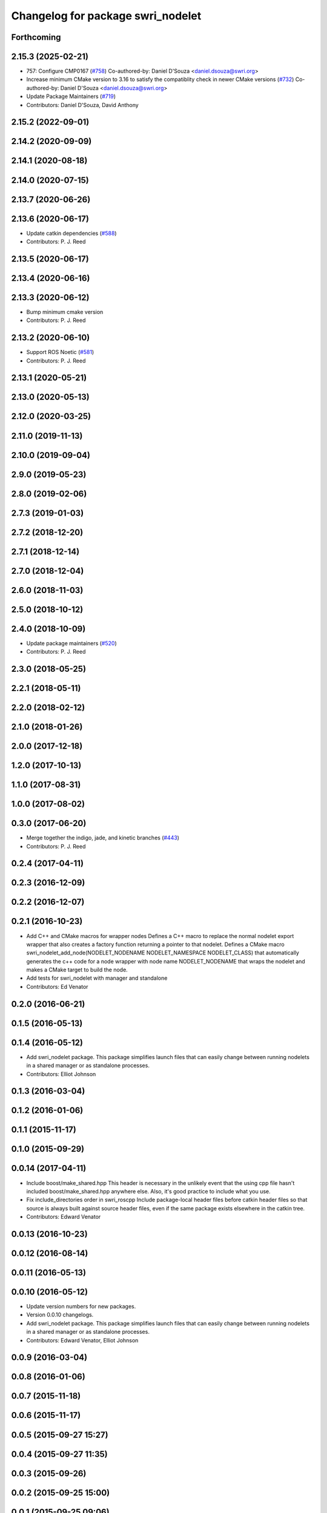 ^^^^^^^^^^^^^^^^^^^^^^^^^^^^^^^^^^
Changelog for package swri_nodelet
^^^^^^^^^^^^^^^^^^^^^^^^^^^^^^^^^^

Forthcoming
-----------

2.15.3 (2025-02-21)
-------------------
* 757: Configure CMP0167 (`#758 <https://github.com/swri-robotics/marti_common/issues/758>`_)
  Co-authored-by: Daniel D'Souza <daniel.dsouza@swri.org>
* Increase minimum CMake version to 3.16 to satisfy the compatiblity check in newer CMake versions (`#732 <https://github.com/swri-robotics/marti_common/issues/732>`_)
  Co-authored-by: Daniel D'Souza <daniel.dsouza@swri.org>
* Update Package Maintainers (`#719 <https://github.com/swri-robotics/marti_common/issues/719>`_)
* Contributors: Daniel D'Souza, David Anthony

2.15.2 (2022-09-01)
-------------------

2.14.2 (2020-09-09)
-------------------

2.14.1 (2020-08-18)
-------------------

2.14.0 (2020-07-15)
-------------------

2.13.7 (2020-06-26)
-------------------

2.13.6 (2020-06-17)
-------------------
* Update catkin dependencies (`#588 <https://github.com/swri-robotics/marti_common/issues/588>`_)
* Contributors: P. J. Reed

2.13.5 (2020-06-17)
-------------------

2.13.4 (2020-06-16)
-------------------

2.13.3 (2020-06-12)
-------------------
* Bump minimum cmake version
* Contributors: P. J. Reed

2.13.2 (2020-06-10)
-------------------
* Support ROS Noetic (`#581 <https://github.com/swri-robotics/marti_common/issues/581>`_)
* Contributors: P. J. Reed

2.13.1 (2020-05-21)
-------------------

2.13.0 (2020-05-13)
-------------------

2.12.0 (2020-03-25)
-------------------

2.11.0 (2019-11-13)
-------------------

2.10.0 (2019-09-04)
-------------------

2.9.0 (2019-05-23)
------------------

2.8.0 (2019-02-06)
------------------

2.7.3 (2019-01-03)
------------------

2.7.2 (2018-12-20)
------------------

2.7.1 (2018-12-14)
------------------

2.7.0 (2018-12-04)
------------------

2.6.0 (2018-11-03)
------------------

2.5.0 (2018-10-12)
------------------

2.4.0 (2018-10-09)
------------------
* Update package maintainers (`#520 <https://github.com/swri-robotics/marti_common/issues/520>`_)
* Contributors: P. J. Reed

2.3.0 (2018-05-25)
------------------

2.2.1 (2018-05-11)
------------------

2.2.0 (2018-02-12)
------------------

2.1.0 (2018-01-26)
------------------

2.0.0 (2017-12-18)
------------------

1.2.0 (2017-10-13)
------------------

1.1.0 (2017-08-31)
------------------

1.0.0 (2017-08-02)
------------------

0.3.0 (2017-06-20)
------------------
* Merge together the indigo, jade, and kinetic branches (`#443 <https://github.com/pjreed/marti_common/issues/443>`_)
* Contributors: P. J. Reed

0.2.4 (2017-04-11)
------------------

0.2.3 (2016-12-09)
------------------

0.2.2 (2016-12-07)
------------------

0.2.1 (2016-10-23)
------------------
* Add C++ and CMake macros for wrapper nodes
  Defines a C++ macro to replace the normal nodelet export wrapper that
  also creates a factory function returning a pointer to that nodelet.
  Defines a CMake macro
  swri_nodelet_add_node(NODELET_NODENAME NODELET_NAMESPACE NODELET_CLASS)
  that automatically generates the c++ code for a node wrapper with node
  name NODELET_NODENAME that wraps the nodelet and makes a CMake target
  to build the node.
* Add tests for swri_nodelet with manager and standalone
* Contributors: Ed Venator

0.2.0 (2016-06-21)
------------------

0.1.5 (2016-05-13)
------------------

0.1.4 (2016-05-12)
------------------
* Add swri_nodelet package.
  This package simplifies launch files that can easily change between
  running nodelets in a shared manager or as standalone processes.
* Contributors: Elliot Johnson

0.1.3 (2016-03-04)
------------------

0.1.2 (2016-01-06)
------------------

0.1.1 (2015-11-17)
------------------

0.1.0 (2015-09-29)
------------------

0.0.14 (2017-04-11)
-------------------
* Include boost/make_shared.hpp
  This header is necessary in the unlikely event that the using cpp file hasn't included boost/make_shared.hpp anywhere else. Also, it's good practice to include what you use.
* Fix include_directories order in swri_roscpp
  Include package-local header files before catkin header files
  so that source is always built against source header files, even
  if the same package exists elsewhere in the catkin tree.
* Contributors: Edward Venator

0.0.13 (2016-10-23)
-------------------

0.0.12 (2016-08-14)
-------------------

0.0.11 (2016-05-13)
-------------------

0.0.10 (2016-05-12)
-------------------
* Update version numbers for new packages.
* Version 0.0.10 changelogs.
* Add swri_nodelet package.
  This package simplifies launch files that can easily change between
  running nodelets in a shared manager or as standalone processes.
* Contributors: Edward Venator, Elliot Johnson

0.0.9 (2016-03-04)
------------------

0.0.8 (2016-01-06)
------------------

0.0.7 (2015-11-18)
------------------

0.0.6 (2015-11-17)
------------------

0.0.5 (2015-09-27 15:27)
------------------------

0.0.4 (2015-09-27 11:35)
------------------------

0.0.3 (2015-09-26)
------------------

0.0.2 (2015-09-25 15:00)
------------------------

0.0.1 (2015-09-25 09:06)
------------------------
